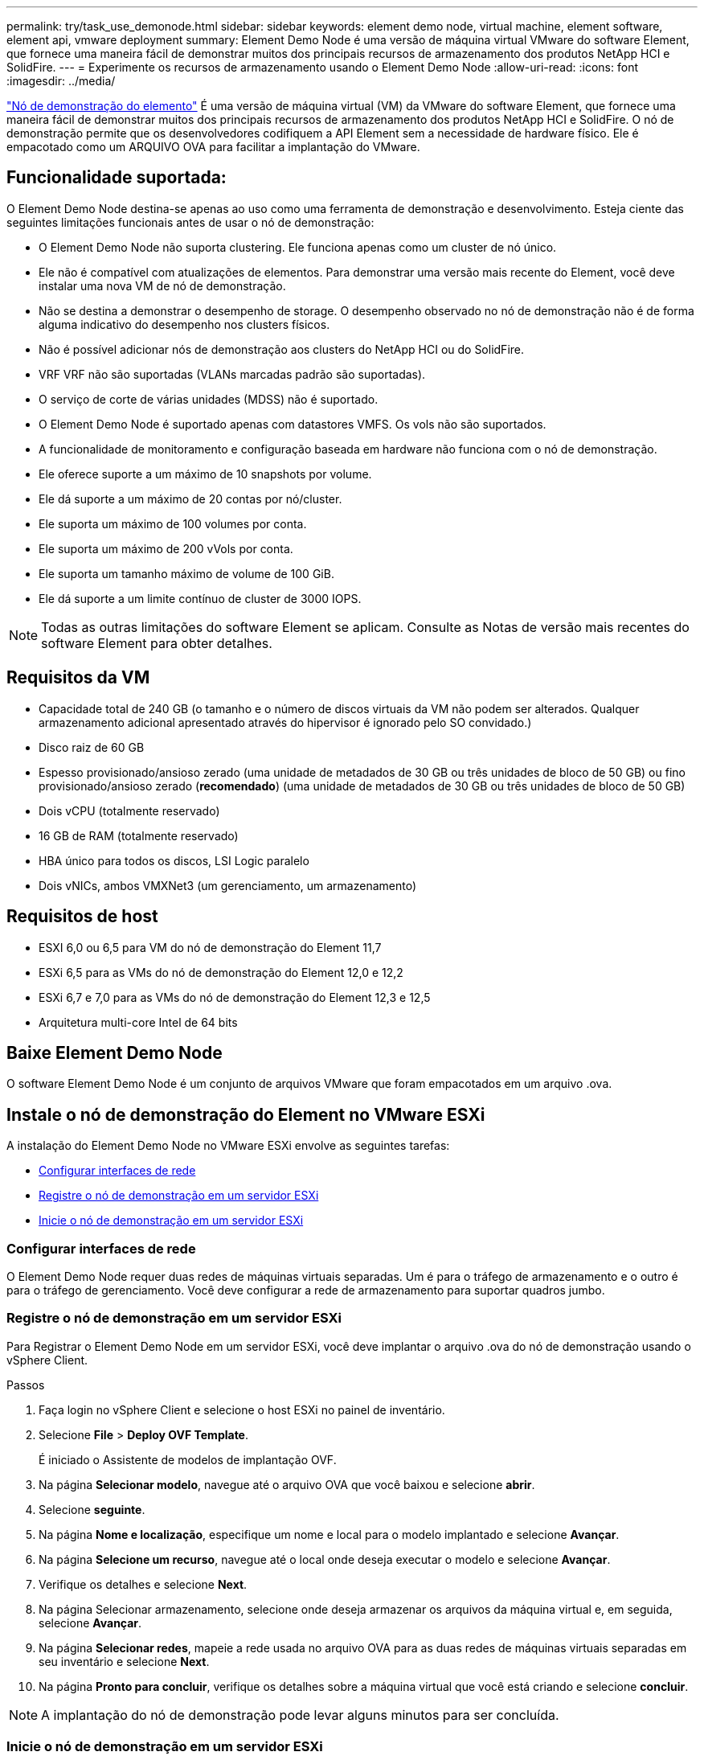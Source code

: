 ---
permalink: try/task_use_demonode.html 
sidebar: sidebar 
keywords: element demo node, virtual machine, element software, element api, vmware deployment 
summary: Element Demo Node é uma versão de máquina virtual VMware do software Element, que fornece uma maneira fácil de demonstrar muitos dos principais recursos de armazenamento dos produtos NetApp HCI e SolidFire. 
---
= Experimente os recursos de armazenamento usando o Element Demo Node
:allow-uri-read: 
:icons: font
:imagesdir: ../media/


[role="lead"]
https://mysupport.netapp.com/site/tools/tool-eula/element-demonode/download["Nó de demonstração do elemento"^] É uma versão de máquina virtual (VM) da VMware do software Element, que fornece uma maneira fácil de demonstrar muitos dos principais recursos de armazenamento dos produtos NetApp HCI e SolidFire. O nó de demonstração permite que os desenvolvedores codifiquem a API Element sem a necessidade de hardware físico. Ele é empacotado como um ARQUIVO OVA para facilitar a implantação do VMware.



== Funcionalidade suportada:

O Element Demo Node destina-se apenas ao uso como uma ferramenta de demonstração e desenvolvimento. Esteja ciente das seguintes limitações funcionais antes de usar o nó de demonstração:

* O Element Demo Node não suporta clustering. Ele funciona apenas como um cluster de nó único.
* Ele não é compatível com atualizações de elementos. Para demonstrar uma versão mais recente do Element, você deve instalar uma nova VM de nó de demonstração.
* Não se destina a demonstrar o desempenho de storage. O desempenho observado no nó de demonstração não é de forma alguma indicativo do desempenho nos clusters físicos.
* Não é possível adicionar nós de demonstração aos clusters do NetApp HCI ou do SolidFire.
* VRF VRF não são suportadas (VLANs marcadas padrão são suportadas).
* O serviço de corte de várias unidades (MDSS) não é suportado.
* O Element Demo Node é suportado apenas com datastores VMFS. Os vols não são suportados.
* A funcionalidade de monitoramento e configuração baseada em hardware não funciona com o nó de demonstração.
* Ele oferece suporte a um máximo de 10 snapshots por volume.
* Ele dá suporte a um máximo de 20 contas por nó/cluster.
* Ele suporta um máximo de 100 volumes por conta.
* Ele suporta um máximo de 200 vVols por conta.
* Ele suporta um tamanho máximo de volume de 100 GiB.
* Ele dá suporte a um limite contínuo de cluster de 3000 IOPS.



NOTE: Todas as outras limitações do software Element se aplicam. Consulte as Notas de versão mais recentes do software Element para obter detalhes.



== Requisitos da VM

* Capacidade total de 240 GB (o tamanho e o número de discos virtuais da VM não podem ser alterados. Qualquer armazenamento adicional apresentado através do hipervisor é ignorado pelo SO convidado.)
* Disco raiz de 60 GB
* Espesso provisionado/ansioso zerado (uma unidade de metadados de 30 GB ou três unidades de bloco de 50 GB) ou fino provisionado/ansioso zerado (*recomendado*) (uma unidade de metadados de 30 GB ou três unidades de bloco de 50 GB)
* Dois vCPU (totalmente reservado)
* 16 GB de RAM (totalmente reservado)
* HBA único para todos os discos, LSI Logic paralelo
* Dois vNICs, ambos VMXNet3 (um gerenciamento, um armazenamento)




== Requisitos de host

* ESXI 6,0 ou 6,5 para VM do nó de demonstração do Element 11,7
* ESXi 6,5 para as VMs do nó de demonstração do Element 12,0 e 12,2
* ESXi 6,7 e 7,0 para as VMs do nó de demonstração do Element 12,3 e 12,5
* Arquitetura multi-core Intel de 64 bits




== Baixe Element Demo Node

O software Element Demo Node é um conjunto de arquivos VMware que foram empacotados em um arquivo .ova.



== Instale o nó de demonstração do Element no VMware ESXi

A instalação do Element Demo Node no VMware ESXi envolve as seguintes tarefas:

* <<Configurar interfaces de rede>>
* <<Registre o nó de demonstração em um servidor ESXi>>
* <<Inicie o nó de demonstração em um servidor ESXi>>




=== Configurar interfaces de rede

O Element Demo Node requer duas redes de máquinas virtuais separadas. Um é para o tráfego de armazenamento e o outro é para o tráfego de gerenciamento. Você deve configurar a rede de armazenamento para suportar quadros jumbo.



=== Registre o nó de demonstração em um servidor ESXi

Para Registrar o Element Demo Node em um servidor ESXi, você deve implantar o arquivo .ova do nó de demonstração usando o vSphere Client.

.Passos
. Faça login no vSphere Client e selecione o host ESXi no painel de inventário.
. Selecione *File* > *Deploy OVF Template*.
+
É iniciado o Assistente de modelos de implantação OVF.

. Na página *Selecionar modelo*, navegue até o arquivo OVA que você baixou e selecione *abrir*.
. Selecione *seguinte*.
. Na página *Nome e localização*, especifique um nome e local para o modelo implantado e selecione *Avançar*.
. Na página *Selecione um recurso*, navegue até o local onde deseja executar o modelo e selecione *Avançar*.
. Verifique os detalhes e selecione *Next*.
. Na página Selecionar armazenamento, selecione onde deseja armazenar os arquivos da máquina virtual e, em seguida, selecione *Avançar*.
. Na página *Selecionar redes*, mapeie a rede usada no arquivo OVA para as duas redes de máquinas virtuais separadas em seu inventário e selecione *Next*.
. Na página *Pronto para concluir*, verifique os detalhes sobre a máquina virtual que você está criando e selecione *concluir*.



NOTE: A implantação do nó de demonstração pode levar alguns minutos para ser concluída.



=== Inicie o nó de demonstração em um servidor ESXi

Você deve iniciar a VM do nó de demonstração para acessar o elemento por meio do console do VMware ESXi.

.Passos
. No vSphere Client, selecione a VM do nó de demonstração que você criou.
. Selecione a guia *Summary* para exibir os detalhes sobre essa VM.
. Selecione *ligar* para iniciar a VM.
. Selecione *Launch Web Console*.
. Use o TUI para configurar o nó de demonstração. Para obter mais informações, link:../setup/concept_setup_configure_a_storage_node.html["Configurar um nó de storage"^]consulte .




== Como obter suporte

Element Demo Node está disponível em uma base voluntária de melhor esforço. Para obter suporte, envie suas perguntas para o https://community.netapp.com/t5/Simulator-Discussions/bd-p/simulator-discussions["Fórum do nó de demonstração do elemento"^].



== Encontre mais informações

* https://mysupport.netapp.com/site/tools/tool-eula/element-demonode/download["Página de download do Element Demo Node (login necessário)"^]

